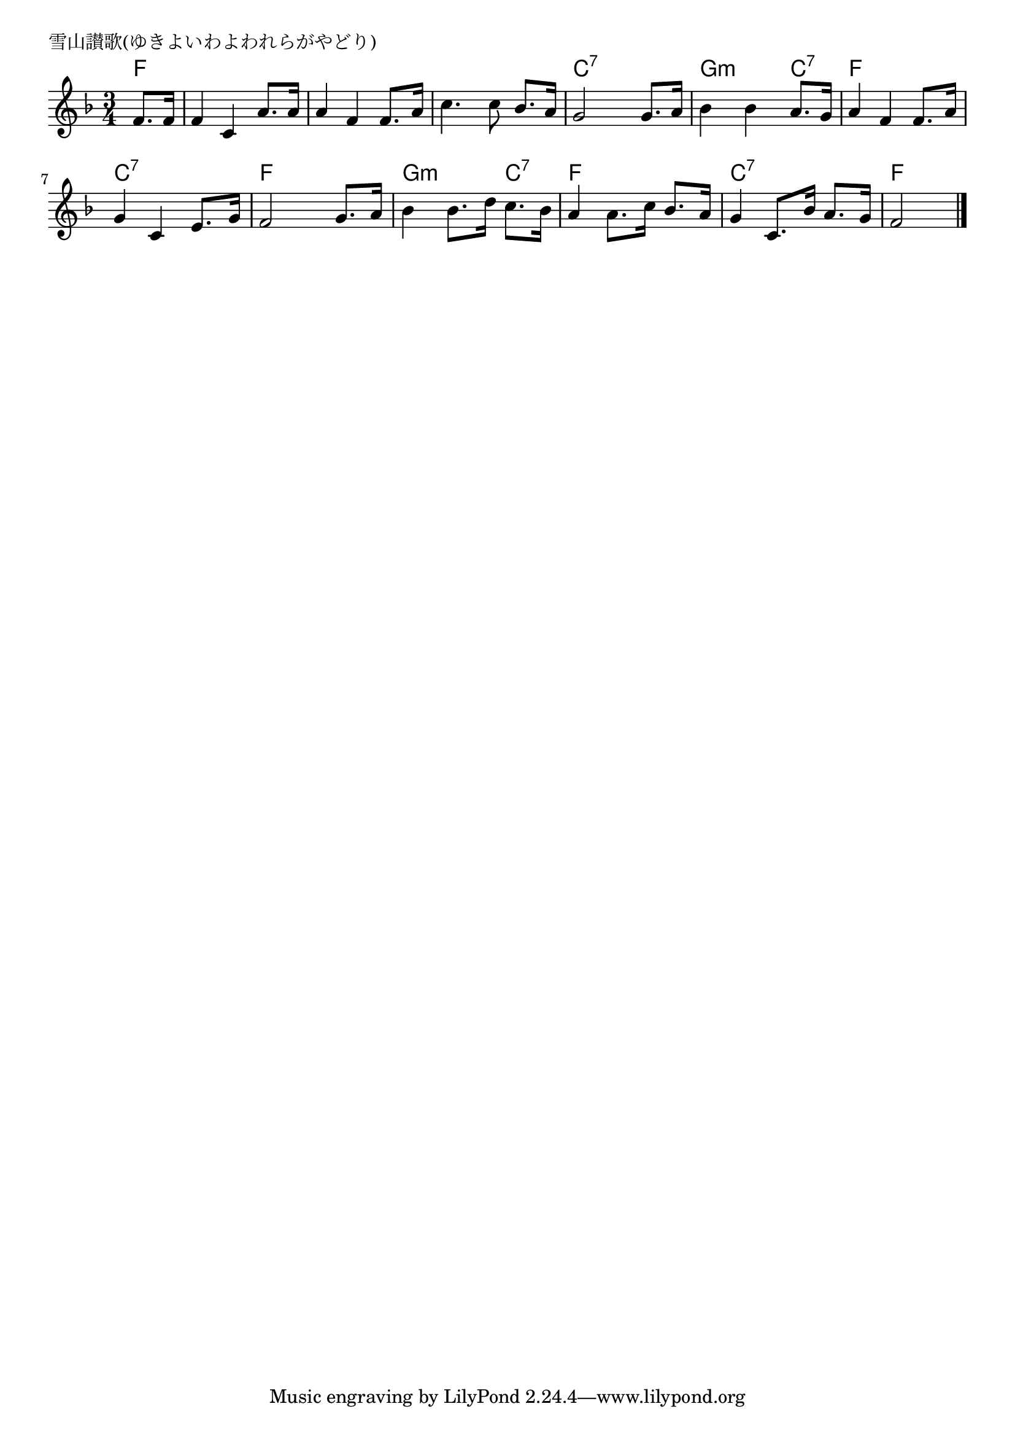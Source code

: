 \version "2.18.2"

% 雪山讃歌(ゆきよいわよわれらがやどり)

\header {
piece = "雪山讃歌(ゆきよいわよわれらがやどり)"
}

melody =
\relative c' {
\key f \major
\time 3/4
\set Score.tempoHideNote = ##t
\tempo 4=80
\numericTimeSignature
\partial 4
f8. f16 |
f4 c a'8. a16 |
a4 f f8. a16 |
c4. c8 bes8. a16 |
g2 g8. a16 | % 4
bes4 bes a8. g16 |
a4 f f8. a16 |
g4 c, e8. g16 | % 7
f2 g8. a16 | 
bes4 bes8. d16 c8. bes16 |
a4 a8. c16 bes8. a16 |
g4 c,8. bes'16 a8. g16 |
f2




\bar "|."
}
\score {
<<
\chords {
\set chordChanges=##t
%
f4 f f f f f f f f f c:7 c:7 c:7 % 4
g:m g:m c:7 f f f c:7 c:7 c:7 f f f
g:m g:m c:7 f f f c:7 c:7 c:7 f f 



}
\new Staff {\melody}
>>
\layout {
line-width = #190
indent = 0\mm
}
\midi {}
}
